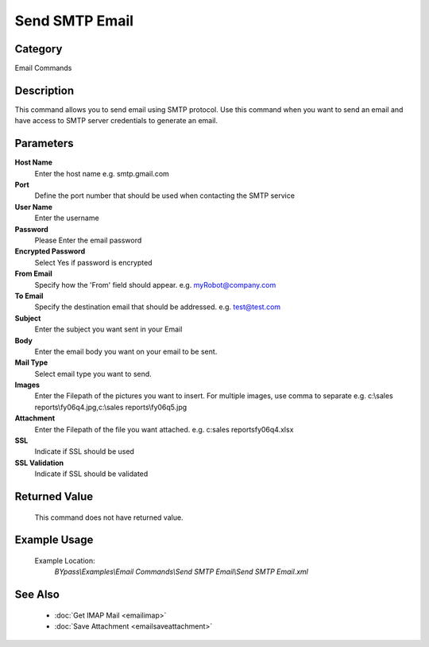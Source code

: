 Send SMTP Email
===============

Category
--------
Email Commands

Description
-----------

This command allows you to send email using SMTP protocol. Use this command when you want to send an email and have access to SMTP server credentials to generate an email.

Parameters
----------

**Host Name**
	Enter the host name e.g. smtp.gmail.com 

**Port**
	Define the port number that should be used when contacting the SMTP service

**User Name**
	Enter the username

**Password**
	Please Enter the email password

**Encrypted Password**
	Select Yes if password is encrypted

**From Email**
	Specify how the 'From' field should appear. e.g. myRobot@company.com

**To Email**
	Specify the destination email that should be addressed. e.g. test@test.com

**Subject**
	Enter the subject you want sent in your Email

**Body**
	Enter the email body you want on your email to be sent.

**Mail Type**
	Select email type you want to send.

**Images**
	Enter the Filepath of the pictures you want to insert. For multiple images, use comma to separate e.g. c:\\sales reports\\fy06q4.jpg,c:\\sales reports\\fy06q5.jpg

**Attachment**
	Enter the Filepath of the file you want attached. e.g. c:sales reports\fy06q4.xlsx

**SSL**
	Indicate if SSL should be used

**SSL Validation**
	Indicate if SSL should be validated



Returned Value
--------------
	This command does not have returned value.

Example Usage
-------------

	Example Location:  
		`BYpass\\Examples\\Email Commands\\Send SMTP Email\\Send SMTP Email.xml`

See Also
--------
	- :doc:`Get IMAP Mail <emailimap>`
	- :doc:`Save Attachment <emailsaveattachment>`

	
